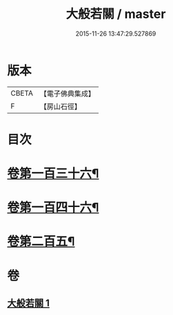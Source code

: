 #+TITLE: 大般若關 / master
#+DATE: 2015-11-26 13:47:29.527869
* 版本
 |     CBETA|【電子佛典集成】|
 |         F|【房山石徑】  |

* 目次
* [[file:KR6c0229_001.txt::001-0476b8][卷第一百三十六¶]]
* [[file:KR6c0229_001.txt::001-0476b18][卷第一百四十六¶]]
* [[file:KR6c0229_001.txt::001-0476b27][卷第二百五¶]]
* 卷
** [[file:KR6c0229_001.txt][大般若關 1]]
